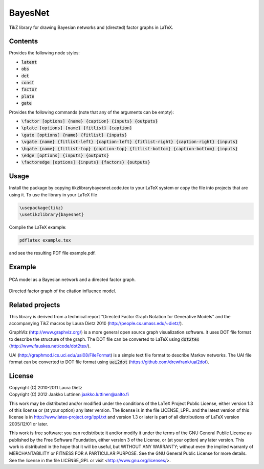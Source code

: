 BayesNet
========

TikZ library for drawing Bayesian networks and (directed) factor
graphs in LaTeX.

Contents
--------

Provides the following node styles:

* :code:`latent`

* :code:`obs`

* :code:`det`

* :code:`const`

* :code:`factor`

* :code:`plate`

* :code:`gate`

Provides the following commands (note that any of the arguments can be
empty):

* :code:`\factor [options] {name} {caption} {inputs} {outputs}`

* :code:`\plate [options] {name} {fitlist} {caption}`

* :code:`\gate [options] {name} {fitlist} {inputs}`

* :code:`\vgate {name} {fitlist-left} {caption-left} {fitlist-right}
  {caption-right} {inputs}`

* :code:`\hgate {name} {fitlist-top} {caption-top} {fitlist-bottom}
  {caption-bottom} {inputs}`

* :code:`\edge [options] {inputs} {outputs}`

* :code:`\factoredge [options] {inputs} {factors} {outputs}`

Usage
-----

Install the package by copying tikzlibrarybayesnet.code.tex to your
LaTeX system or copy the file into projects that are using it.  To use
the library in your LaTeX file

.. code-block:: python

   \usepackage{tikz}
   \usetikzlibrary{bayesnet}

Compile the LaTeX example:

.. code-block:: none

   pdflatex example.tex

and see the resulting PDF file example.pdf.

Example
-------

.. figure:: http://i.imgur.com/CzNyk.png
   :align: center
   :alt: Bayesian network.

   PCA model as a Bayesian network and a directed factor graph.

.. figure:: http://i.imgur.com/CBZqL.png
   :align: center
   :alt: Citation influence model

   Directed factor graph of the citation influence model.


Related projects
----------------

This library is derived from a technical report "Directed Factor Graph
Notation for Generative Models" and the accompanying TikZ macros by
Laura Dietz 2010 (http://people.cs.umass.edu/~dietz/).

GraphViz (http://www.graphviz.org/) is a more general open source
graph visualization software.  It uses DOT file format to describe the
structure of the graph.  The DOT file can be converted to LaTeX using
:code:`dot2tex` (http://www.fauskes.net/code/dot2tex/).

UAI (http://graphmod.ics.uci.edu/uai08/FileFormat) is a simple text
file format to describe Markov networks. The UAI file format can be
converted to DOT file format using :code:`uai2dot`
(https://github.com/drewfrank/uai2dot).

License
-------

| Copyright (C) 2010-2011 Laura Dietz
| Copyright (C) 2012 Jaakko Luttinen jaakko.luttinen@aalto.fi

This work may be distributed and/or modified under the conditions of
the LaTeX Project Public License, either version 1.3 of this license
or (at your option) any later version.  The license is in the file
LICENSE_LPPL and the latest version of this license is in
http://www.latex-project.org/lppl.txt and version 1.3 or later is part
of all distributions of LaTeX version 2005/12/01 or later.

This work is free software: you can redistribute it and/or modify it
under the terms of the GNU General Public License as published by the
Free Software Foundation, either version 3 of the License, or (at your
option) any later version.  This work is distributed in the hope that
it will be useful, but WITHOUT ANY WARRANTY; without even the implied
warranty of MERCHANTABILITY or FITNESS FOR A PARTICULAR PURPOSE.  See
the GNU General Public License for more details.  See the license in
the file LICENSE_GPL or visit <http://www.gnu.org/licenses/>.



